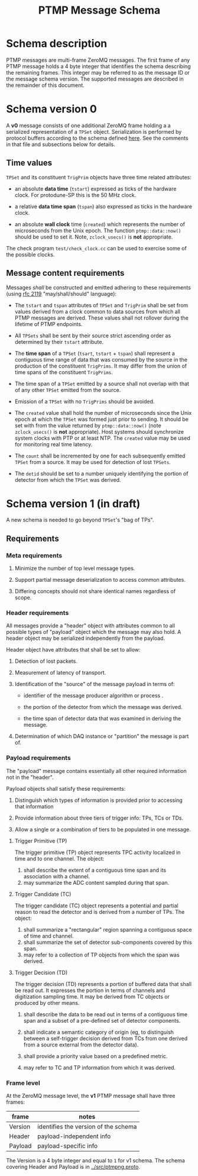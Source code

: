 #+title: PTMP Message Schema

* Schema description

PTMP messages are multi-frame ZeroMQ messages.  The first frame of any
PTMP message holds a 4 byte integer that identifies the schema
describing the remaining frames.  This integer may be referred to as
the message ID or the message schema version.  The supported messages
are described in the remainder of this document.

* Schema version 0

A *v0* message consists of one additional ZeroMQ frame holding a a
serialized representation of a ~TPSet~ object.  Serialization is
performed by protocol buffers according to the schema defined [[../ptmp/ptmp.proto][here]].
See the comments in that file and subsections below for details.

** Time values

~TPSet~ and its constituent ~TrigPrim~ objects have three time related
attributes:

- an absolute *data time* (~tstart~) expressed as ticks of the hardware
  clock.  For protodune-SP this is the 50 MHz clock.

- a relative *data time span* (~tspan~) also expressed as ticks in the
  hardware clock.

- an absolute *wall clock* time (~created~) which represents the number of
  microseconds from the Unix epoch.  The function ~ptmp::data::now()~
  should be used to set it.  Note, ~zclock_usecs()~ is *not* appropriate.

The check program ~test/check_clock.cc~ can be used to exercise some of
the possible clocks.

** Message content requirements

Messages /shall/ be constructed and emitted adhering to these
requirements (using [[https://www.ietf.org/rfc/rfc2119.txt][rfc 2119]] "may/shall/should" language):

- The ~tstart~ and ~tspan~ attributes of ~TPSet~ and ~TrigPrim~ shall be set
  from values derived from a clock common to data sources from which
  all PTMP messages are derived.  These values shall not rollover
  during the lifetime of PTMP endpoints.

- All ~TPSets~ shall be sent by their source strict ascending order as
  determined by their ~tstart~ attribute.

- The *time span* of a ~TPSet~ (~tsart~, ~tstart~ + ~tspan~) shall represent a
  contiguous time range of data that was consumed by the source in the
  production of the constituent ~TrigPrims~.  It may differ from the
  union of time spans of the constituent ~TrigPrims~.

- The time span of a ~TPSet~ emitted by a source shall not overlap with
  that of any other ~TPSet~ emitted from the source.

- Emission of a ~TPSet~ with no ~TrigPrims~ should be avoided.

- The ~created~ value shall hold the number of microseconds since the
  Unix epoch at which the ~TPSet~ was formed just prior to sending.  It
  should be set with from the value returned by ~ptmp::data::now()~
  (note ~zclock_usecs()~ is *not* appropriate).  Host systems should
  synchronize system clocks with PTP or at least NTP.  The ~created~
  value may be used for monitoring real time latency.

- The ~count~ shall be incremented by one for each subsequently emitted
  ~TPSet~ from a source.  It may be used for detection of lost ~TPSets~.

- The ~detid~ should be set to a number uniquely identifying the portion
  of detector from which the ~TPSet~ was derived.  


* Schema version 1 (in draft)

A new schema is needed to go beyond ~TPSet~'s "bag of TPs".  

** Requirements

*** Meta requirements

1. Minimize the number of top level message types.

2. Support partial message deserialization to access common attributes.

3. Differing concepts should not share identical names regardless of scope.

*** Header requirements

All messages provide a "header" object with attributes common to all
possible types of "payload" object which the message may also hold.  A
header object may be serialized independently from the payload.

Header object have attributes that shall be set to allow:

1. Detection of lost packets.

2. Measurement of latency of transport.

3. Identification of the "source" of the message payload in terms of:

   - identifier of the message producer algorithm or process .

   - the portion of the detector from which the message was derived.

   - the time span of detector data that was examined in deriving the message.

4. Determination of which DAQ instance or "partition" the message is part of.

*** Payload requirements 

The "payload" message contains essentially all other required
information not in the "header".

Payload objects shall satisfy these requirements:

1. Distinguish which types of information is provided prior to accessing that information

2. Provide information about three tiers of trigger info: TPs, TCs or TDs.

3. Allow a single or a combination of tiers to be populated in one message.

**** Trigger Primitive (TP)

The trigger primitive (TP) object represents TPC activity localized in
time and to one channel.  The object:

1. shall describe the extent of a contiguous time span and its
   association with a channel.
2. may summarize the ADC content sampled during that span.

**** Trigger Candidate (TC)

The trigger candidate (TC) object represents a potential and partial
reason to read the detector and is derived from a number of TPs.  The
object:

1. shall summarize a "rectangular" region spanning a contiguous space of
   time and channel.
2. shall summarize the set of detector sub-components covered by this
   span.
3. may refer to a collection of TP objects from which the span was
   derived.

**** Trigger Decision (TD)

The trigger decision (TD) represents a portion of buffered data that
shall be read out.  It expresses the portion in terms of channels and
digitization sampling time.  It may be derived from TC objects or
produced by other means.

1. shall describe the data to be read out in terms of a contiguous
   time span and a subset of a pre-defined set of detector components.

2. shall indicate a semantic category of origin (eg, to distinguish
   between a self-trigger decision derived from TCs from one derived
   from a source external from the detector data).

3. shall provide a priority value based on a predefined metric. 

4. may refer to TC and TP information from which it was derived.

*** Frame level

At the ZeroMQ message level, the *v1* PTMP message shall have three frames:



| frame   | notes                                |
|---------+--------------------------------------|
| Version | identifies the version of the schema |
|---------+--------------------------------------|
| Header  | payload-independent info             |
|---------+--------------------------------------|
| Payload | payload-specific info                |
|---------+--------------------------------------|

The Version is a 4 byte integer and equal to ~1~ for v1 schema.
The schema covering Header and Payload is in [[../src/ptmpng.proto]].

